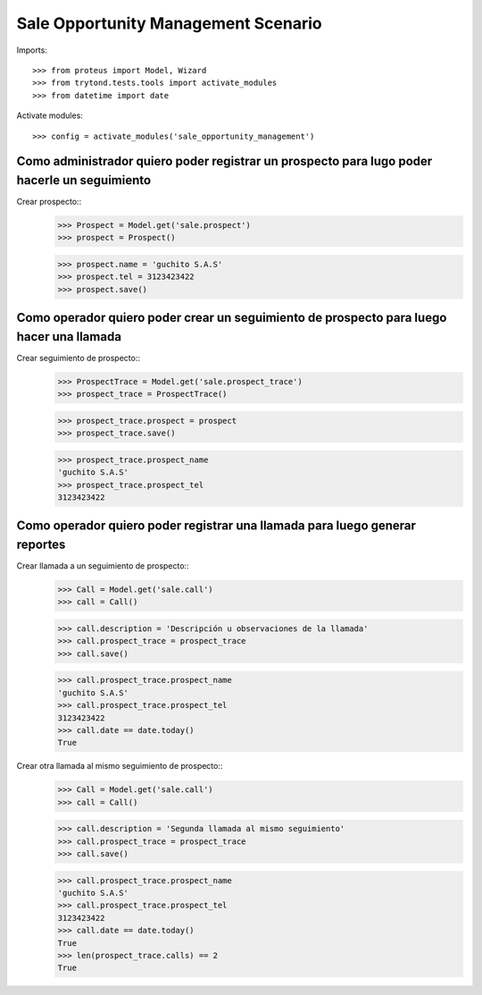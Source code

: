 ====================================
Sale Opportunity Management Scenario
====================================

Imports::

    >>> from proteus import Model, Wizard
    >>> from trytond.tests.tools import activate_modules
    >>> from datetime import date

Activate modules::

    >>> config = activate_modules('sale_opportunity_management')

---------------------------------------------------------------------------------------------
Como administrador quiero poder registrar un prospecto para lugo poder hacerle un seguimiento
---------------------------------------------------------------------------------------------

Crear prospecto::
    >>> Prospect = Model.get('sale.prospect')
    >>> prospect = Prospect()

    >>> prospect.name = 'guchito S.A.S'
    >>> prospect.tel = 3123423422
    >>> prospect.save()


-----------------------------------------------------------------------------------------
Como operador quiero poder crear un seguimiento de prospecto para luego hacer una llamada
-----------------------------------------------------------------------------------------

Crear seguimiento de prospecto::
    >>> ProspectTrace = Model.get('sale.prospect_trace')
    >>> prospect_trace = ProspectTrace()

    >>> prospect_trace.prospect = prospect
    >>> prospect_trace.save()

    >>> prospect_trace.prospect_name
    'guchito S.A.S'
    >>> prospect_trace.prospect_tel 
    3123423422

----------------------------------------------------------------------------
Como operador quiero poder registrar una llamada para luego generar reportes
----------------------------------------------------------------------------

Crear llamada a un seguimiento de prospecto::
    >>> Call = Model.get('sale.call')
    >>> call = Call()

    >>> call.description = 'Descripción u observaciones de la llamada'
    >>> call.prospect_trace = prospect_trace
    >>> call.save()

    >>> call.prospect_trace.prospect_name
    'guchito S.A.S'
    >>> call.prospect_trace.prospect_tel 
    3123423422
    >>> call.date == date.today()
    True

Crear otra llamada al mismo seguimiento de prospecto::
    >>> Call = Model.get('sale.call')
    >>> call = Call()

    >>> call.description = 'Segunda llamada al mismo seguimiento'
    >>> call.prospect_trace = prospect_trace
    >>> call.save()

    >>> call.prospect_trace.prospect_name
    'guchito S.A.S'
    >>> call.prospect_trace.prospect_tel 
    3123423422
    >>> call.date == date.today()
    True
    >>> len(prospect_trace.calls) == 2
    True